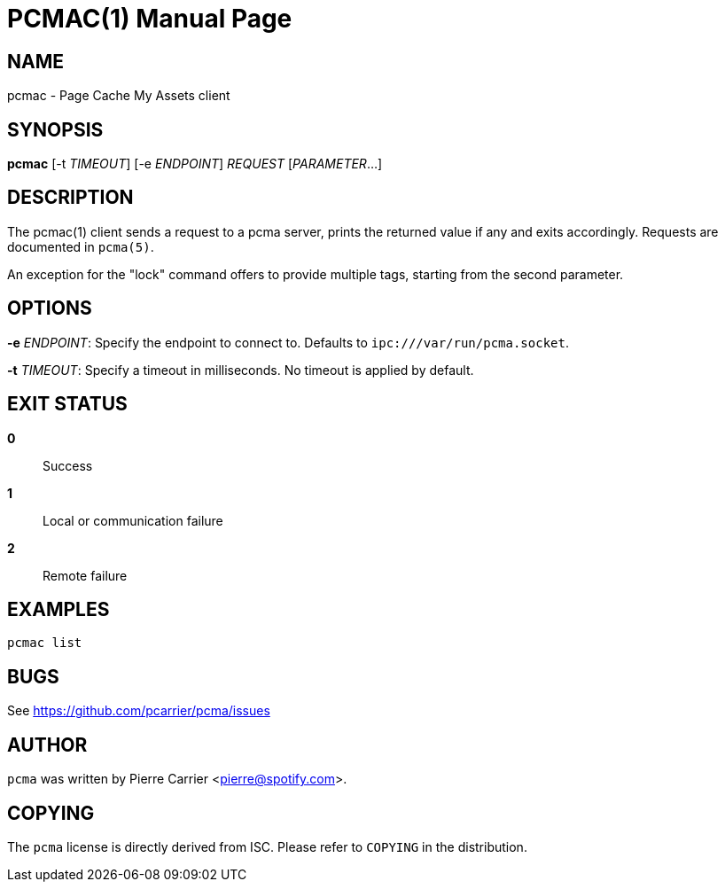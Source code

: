 PCMAC(1)
========
:doctype: manpage


NAME
----
pcmac - Page Cache My Assets client


SYNOPSIS
--------
*pcmac* [-t 'TIMEOUT'] [-e 'ENDPOINT'] 'REQUEST' ['PARAMETER'...]


DESCRIPTION
-----------
The pcmac(1) client sends a request to a pcma server, prints the returned value
if any and exits accordingly. Requests are documented in +pcma(5)+.

An exception for the "lock" command offers to provide multiple tags,
starting from the second parameter.


OPTIONS
-------
*-e* 'ENDPOINT':
  Specify the endpoint to connect to. Defaults to +ipc:///var/run/pcma.socket+.

*-t* 'TIMEOUT':
  Specify a timeout in milliseconds. No timeout is applied by default.


EXIT STATUS
-----------
*0*::
  Success

*1*::
  Local or communication failure

*2*::
  Remote failure

EXAMPLES
--------

  pcmac list


BUGS
----
See https://github.com/pcarrier/pcma/issues


AUTHOR
------
+pcma+ was written by Pierre Carrier <pierre@spotify.com>.


COPYING
-------
The +pcma+ license is directly derived from ISC.
Please refer to +COPYING+ in the distribution.
